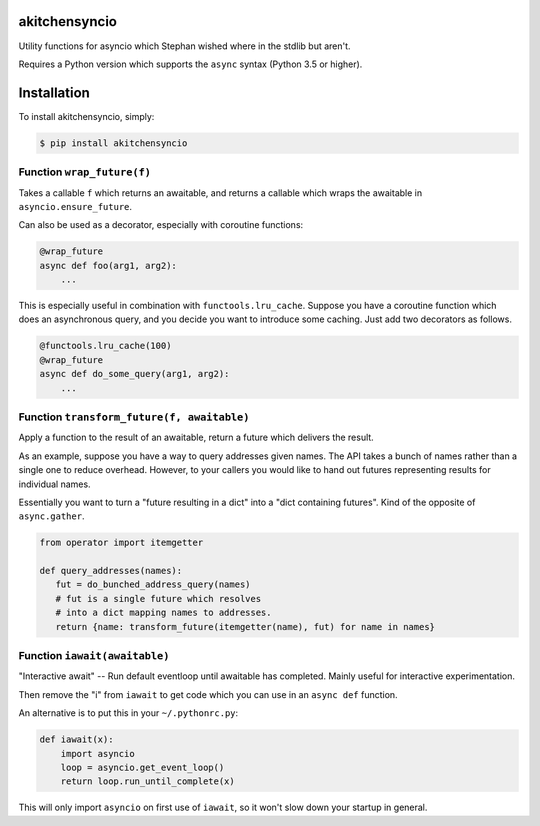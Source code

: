 akitchensyncio
==============

Utility functions for asyncio which Stephan wished where in the stdlib
but aren't.

Requires a Python version which supports the ``async`` syntax (Python
3.5 or higher).

Installation
============

To install akitchensyncio, simply:

.. code:: bash

    $ pip install akitchensyncio

Function ``wrap_future(f)``
---------------------------

Takes a callable ``f`` which returns an awaitable, and returns a
callable which wraps the awaitable in ``asyncio.ensure_future``.

Can also be used as a decorator, especially with coroutine functions:

.. code:: python

    @wrap_future
    async def foo(arg1, arg2):
        ...

This is especially useful in combination with ``functools.lru_cache``.
Suppose you have a coroutine function which does an asynchronous query,
and you decide you want to introduce some caching. Just add two
decorators as follows.

.. code:: python

    @functools.lru_cache(100)
    @wrap_future
    async def do_some_query(arg1, arg2):
        ...

Function ``transform_future(f, awaitable)``
-------------------------------------------

Apply a function to the result of an awaitable, return a future which
delivers the result.

As an example, suppose you have a way to query addresses given names.
The API takes a bunch of names rather than a single one to reduce
overhead. However, to your callers you would like to hand out futures
representing results for individual names.

Essentially you want to turn a "future resulting in a dict" into a "dict
containing futures". Kind of the opposite of ``async.gather``.

.. code:: python

    from operator import itemgetter

    def query_addresses(names):
       fut = do_bunched_address_query(names)
       # fut is a single future which resolves
       # into a dict mapping names to addresses.
       return {name: transform_future(itemgetter(name), fut) for name in names}

Function ``iawait(awaitable)``
------------------------------

"Interactive await" -- Run default eventloop until awaitable has
completed. Mainly useful for interactive experimentation.

Then remove the "i" from ``iawait`` to get code which you can use in an
``async def`` function.

An alternative is to put this in your ``~/.pythonrc.py``:

.. code:: python

    def iawait(x):
        import asyncio
        loop = asyncio.get_event_loop()
        return loop.run_until_complete(x)

This will only import ``asyncio`` on first use of ``iawait``, so it
won't slow down your startup in general.


